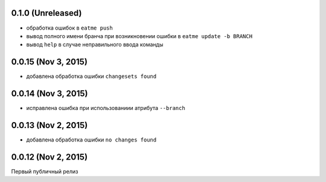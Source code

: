 0.1.0 (Unreleased)
============================================================

* обработка ошибок в ``eatme push``
* вывод полного имени бранча при возникновении ошибки в ``eatme update -b BRANCH``
* вывод ``help`` в случае неправильного ввода команды


0.0.15 (Nov 3, 2015)
============================================================

* добавлена обработка ошибки ``changesets found``


0.0.14 (Nov 3, 2015)
============================================================

* исправлена ошибка при использованиии атрибута ``--branch``


0.0.13 (Nov 2, 2015)
============================================================

* добавлена обработка ошибки ``no changes found``


0.0.12 (Nov 2, 2015)
============================================================

Первый публичный релиз